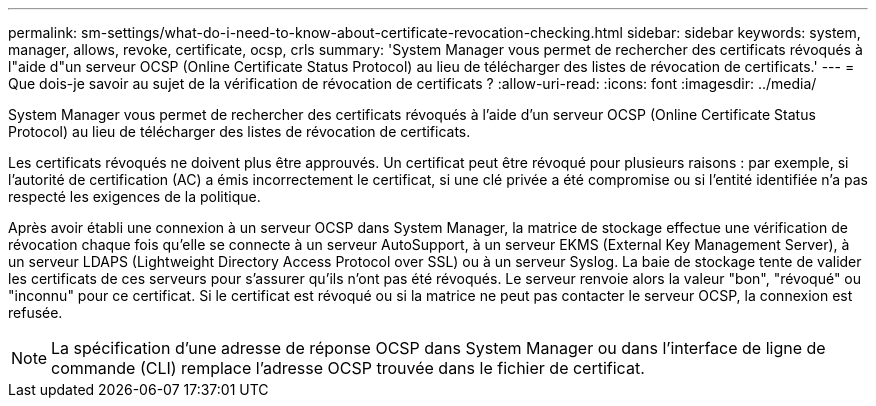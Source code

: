 ---
permalink: sm-settings/what-do-i-need-to-know-about-certificate-revocation-checking.html 
sidebar: sidebar 
keywords: system, manager, allows, revoke, certificate, ocsp, crls 
summary: 'System Manager vous permet de rechercher des certificats révoqués à l"aide d"un serveur OCSP (Online Certificate Status Protocol) au lieu de télécharger des listes de révocation de certificats.' 
---
= Que dois-je savoir au sujet de la vérification de révocation de certificats ?
:allow-uri-read: 
:icons: font
:imagesdir: ../media/


[role="lead"]
System Manager vous permet de rechercher des certificats révoqués à l'aide d'un serveur OCSP (Online Certificate Status Protocol) au lieu de télécharger des listes de révocation de certificats.

Les certificats révoqués ne doivent plus être approuvés. Un certificat peut être révoqué pour plusieurs raisons : par exemple, si l'autorité de certification (AC) a émis incorrectement le certificat, si une clé privée a été compromise ou si l'entité identifiée n'a pas respecté les exigences de la politique.

Après avoir établi une connexion à un serveur OCSP dans System Manager, la matrice de stockage effectue une vérification de révocation chaque fois qu'elle se connecte à un serveur AutoSupport, à un serveur EKMS (External Key Management Server), à un serveur LDAPS (Lightweight Directory Access Protocol over SSL) ou à un serveur Syslog. La baie de stockage tente de valider les certificats de ces serveurs pour s'assurer qu'ils n'ont pas été révoqués. Le serveur renvoie alors la valeur "bon", "révoqué" ou "inconnu" pour ce certificat. Si le certificat est révoqué ou si la matrice ne peut pas contacter le serveur OCSP, la connexion est refusée.

[NOTE]
====
La spécification d'une adresse de réponse OCSP dans System Manager ou dans l'interface de ligne de commande (CLI) remplace l'adresse OCSP trouvée dans le fichier de certificat.

====